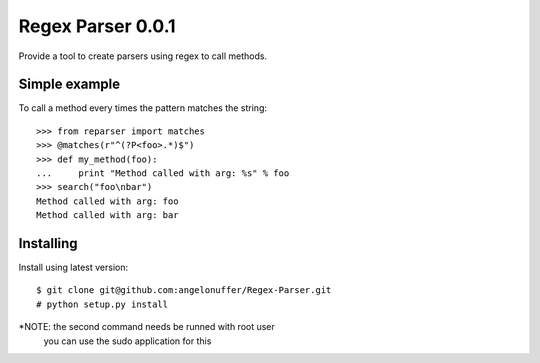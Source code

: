 Regex Parser 0.0.1
==================

Provide a tool to create parsers using regex to call methods.


Simple example
--------------

To call a method every times the pattern matches the string::

    >>> from reparser import matches
    >>> @matches(r"^(?P<foo>.*)$")
    >>> def my_method(foo):
    ...     print "Method called with arg: %s" % foo
    >>> search("foo\nbar")
    Method called with arg: foo
    Method called with arg: bar


Installing
----------

Install using latest version::

    $ git clone git@github.com:angelonuffer/Regex-Parser.git
    # python setup.py install

*NOTE: the second command needs be runned with root user
        you can use the sudo application for this
